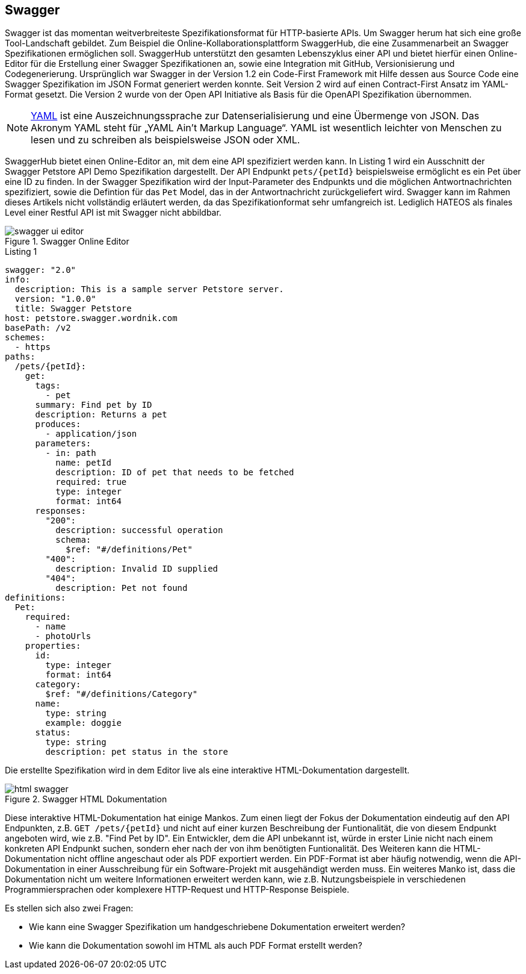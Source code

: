 == Swagger

Swagger ist das momentan weitverbreiteste Spezifikationsformat für HTTP-basierte APIs. Um Swagger herum hat sich eine große Tool-Landschaft gebildet. Zum Beispiel die Online-Kollaborationsplattform SwaggerHub, die eine Zusammenarbeit an Swagger Spezifikationen ermöglichen soll. SwaggerHub unterstützt den gesamten Lebenszyklus einer API und bietet hierfür einen Online-Editor für die Erstellung einer Swagger Spezifikationen an, sowie eine Integration mit GitHub, Versionisierung und Codegenerierung.
Ursprünglich war Swagger in der Version 1.2 ein Code-First Framework mit Hilfe dessen aus Source Code eine Swagger Spezifikation im JSON Format generiert werden konnte. Seit Version 2 wird auf einen Contract-First Ansatz im YAML-Format gesetzt. Die Version 2 wurde von der Open API Initiative als Basis für die OpenAPI Spezifikation übernommen.

NOTE: http://www.yaml.org/spec/1.2/spec.html[YAML] ist eine Auszeichnungssprache zur Datenserialisierung und eine Übermenge von JSON. Das Akronym YAML steht für „YAML Ain’t Markup Language“. YAML ist wesentlich leichter von Menschen zu lesen und zu schreiben als beispielsweise JSON oder XML.

SwaggerHub bietet einen Online-Editor an, mit dem eine API spezifiziert werden kann. In Listing 1 wird ein Ausschnitt der Swagger Petstore API Demo Spezifikation dargestellt. Der API Endpunkt `pets/{petId}` beispielsweise ermöglicht es ein Pet über eine ID zu finden. In der Swagger Spezifikation wird der Input-Parameter des Endpunkts und die möglichen Antwortnachrichten spezifiziert, sowie die Defintion für das `Pet` Model, das in der Antwortnachricht zurückgeliefert wird. Swagger kann im Rahmen dieses Artikels nicht vollständig erläutert werden, da das Spezifikationformat sehr umfangreich ist. Lediglich HATEOS als finales Level einer Restful API ist mit Swagger nicht abbildbar.

.Swagger Online Editor
image::images/swagger-ui-editor.jpg[]

.Listing 1
[source, yaml]
----
swagger: "2.0"
info:
  description: This is a sample server Petstore server.
  version: "1.0.0"
  title: Swagger Petstore
host: petstore.swagger.wordnik.com
basePath: /v2
schemes:
  - https
paths:
  /pets/{petId}:
    get:
      tags:
        - pet
      summary: Find pet by ID
      description: Returns a pet
      produces:
        - application/json
      parameters:
        - in: path
          name: petId
          description: ID of pet that needs to be fetched
          required: true
          type: integer
          format: int64
      responses:
        "200":
          description: successful operation
          schema:
            $ref: "#/definitions/Pet"
        "400":
          description: Invalid ID supplied
        "404":
          description: Pet not found
definitions:
  Pet:
    required:
      - name
      - photoUrls
    properties:
      id:
        type: integer
        format: int64
      category:
        $ref: "#/definitions/Category"
      name:
        type: string
        example: doggie
      status:
        type: string
        description: pet status in the store
----

Die erstellte Spezifikation wird in dem Editor live als eine interaktive HTML-Dokumentation dargestellt. 

.Swagger HTML Dokumentation
image::images/html_swagger.PNG[]

Diese interaktive HTML-Dokumentation hat einige Mankos. Zum einen liegt der Fokus der Dokumentation eindeutig auf den API Endpunkten, z.B. `GET /pets/{petId}` und nicht auf einer kurzen Beschreibung der Funtionalität, die von diesem Endpunkt angeboten wird, wie z.B. "Find Pet by ID". Ein Entwickler, dem die API unbekannt ist, würde in erster Linie nicht nach einem konkreten API Endpunkt suchen, sondern eher nach der von ihm benötigten Funtionalität.
Des Weiteren kann die HTML-Dokumentation nicht offline angeschaut oder als PDF exportiert werden. Ein PDF-Format ist aber häufig notwendig, wenn die API-Dokumentation in einer Ausschreibung für ein Software-Projekt mit ausgehändigt werden muss.
Ein weiteres Manko ist, dass die Dokumentation nicht um weitere Informationen erweitert werden kann, wie z.B. Nutzungsbeispiele in verschiedenen Programmiersprachen oder komplexere HTTP-Request und HTTP-Response Beispiele. 

Es stellen sich also zwei Fragen:

* Wie kann eine Swagger Spezifikation um handgeschriebene Dokumentation erweitert werden?
* Wie kann die Dokumentation sowohl im HTML als auch PDF Format erstellt werden?
